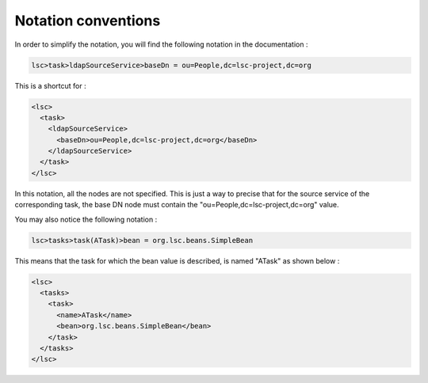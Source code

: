 ********************
Notation conventions
********************

In order to simplify the notation, you will find the following notation in the documentation :

.. code-block:: js

    lsc>task>ldapSourceService>baseDn = ou=People,dc=lsc-project,dc=org

This is a shortcut for :

.. code-block:: XML

    <lsc>
      <task>
        <ldapSourceService>
          <baseDn>ou=People,dc=lsc-project,dc=org</baseDn>
        </ldapSourceService>
      </task>
    </lsc>

In this notation, all the nodes are not specified. This is just a way to precise that for the source service of the corresponding task, the base DN node must contain the "ou=People,dc=lsc-project,dc=org" value.

You may also notice the following notation :

.. code-block:: js

    lsc>tasks>task(ATask)>bean = org.lsc.beans.SimpleBean

This means that the task for which the bean value is described, is named "ATask" as shown below :


.. code-block:: XML

    <lsc>
      <tasks>
        <task>
          <name>ATask</name>
          <bean>org.lsc.beans.SimpleBean</bean>
        </task>
      </tasks>
    </lsc>

